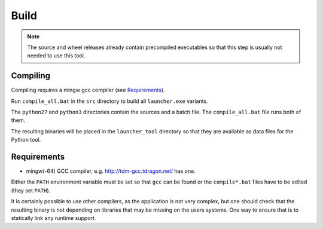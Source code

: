 =======
 Build
=======

.. note::

    The source and wheel releases already contain precompiled executables
    so that this step is usually not needed to use this tool.


Compiling
=========
Compiling requires a mingw gcc compiler (see Requirements_).

Run ``compile_all.bat`` in the ``src`` directory to build all ``launcher.exe``
variants.

The ``python27`` and ``python3`` directories contain the sources and a batch
file. The ``compile_all.bat`` file runs both of them.

The resulting binaries will be placed in the ``launcher_tool`` directory so
that they are available as data files for the Python tool.


Requirements
============

- mingw(-64) GCC compiler, e.g. http://tdm-gcc.tdragon.net/ has one.

Either the ``PATH`` environment variable must be set so that ``gcc`` can be
found or the ``compile*.bat`` files have to be edited (they set ``PATH``).

It is certainly possible to use other compilers, as the application is not
very complex, but one should check that the resulting binary is not depending
on libraries that may be missing on the users systems. One way to ensure that
is to statically link any runtime support.
